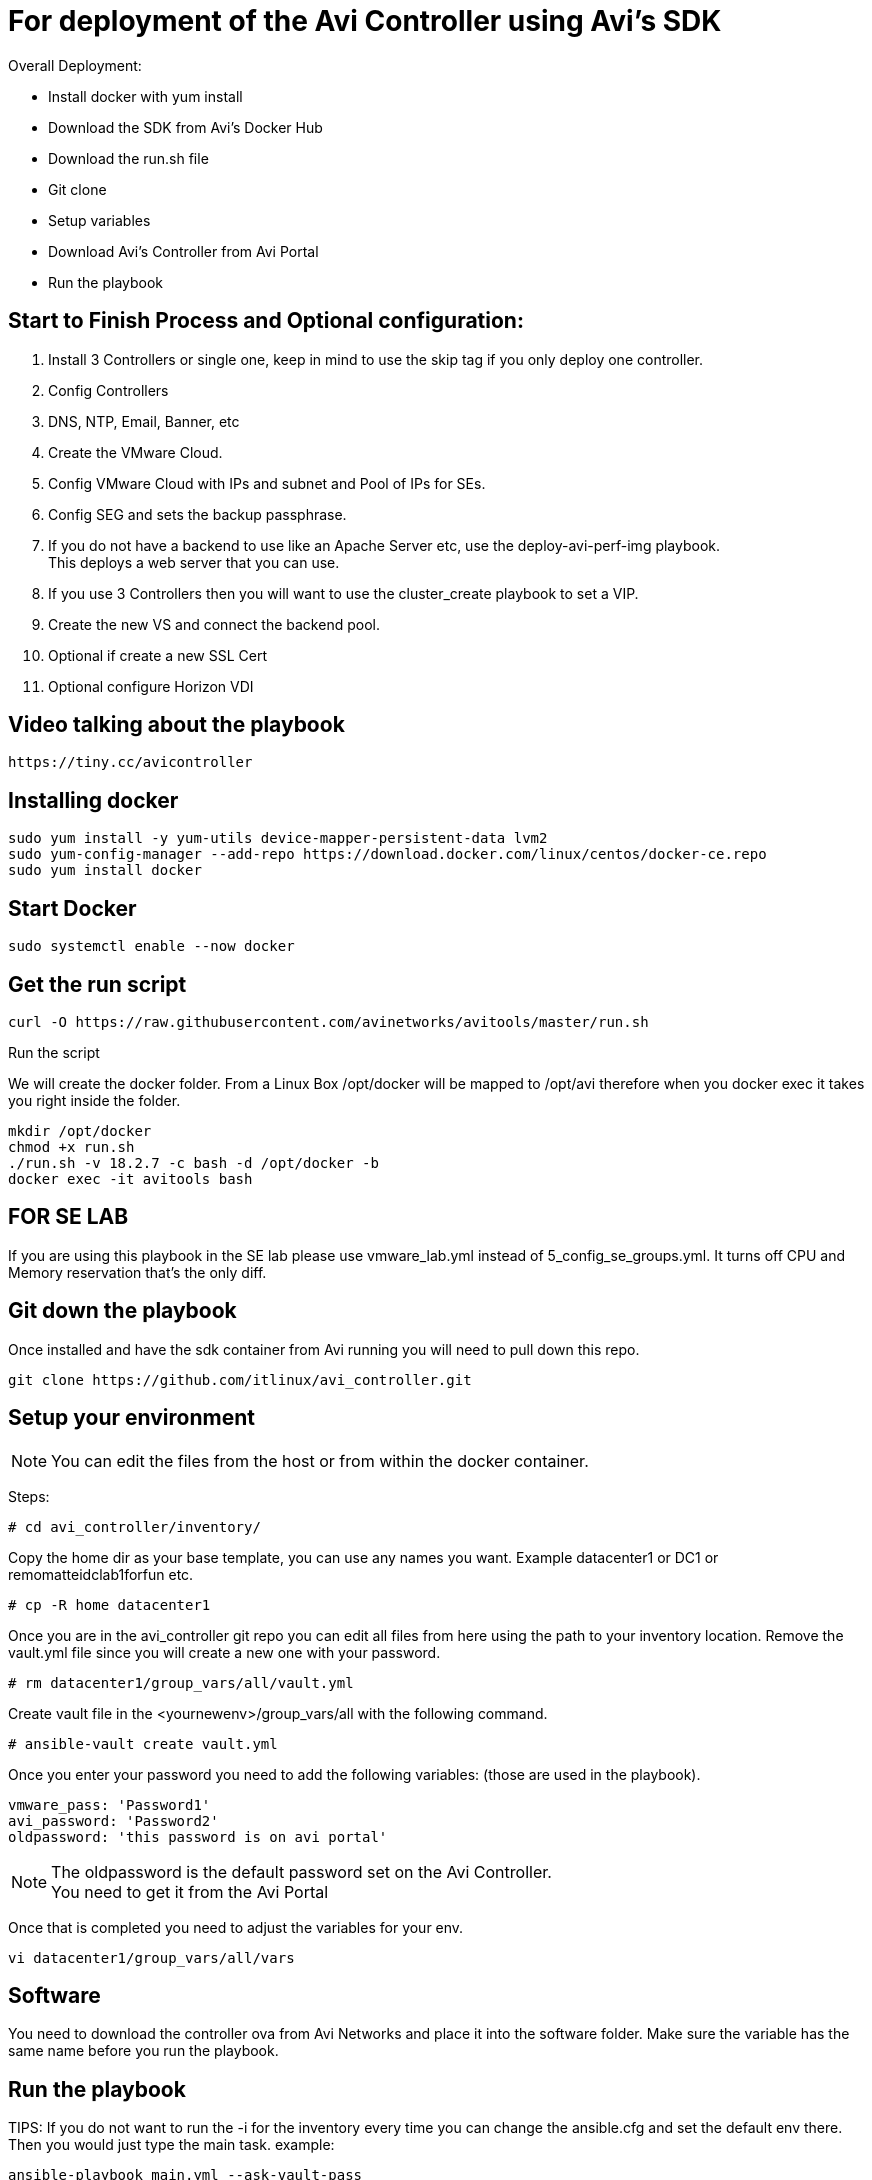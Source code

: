 = For deployment of the Avi Controller using Avi's SDK

Overall Deployment:

* Install docker with yum install
* Download the SDK from Avi's Docker Hub
* Download the run.sh file
* Git clone
* Setup variables
* Download Avi's Controller from Avi Portal
* Run the playbook
 
== Start to Finish Process and Optional configuration:
. Install 3 Controllers or single one, keep in mind to use the skip tag if you only deploy one controller. +
. Config Controllers +
  . DNS, NTP, Email, Banner, etc
. Create the VMware Cloud. +
. Config VMware Cloud with IPs and subnet and Pool of IPs for SEs. +
. Config SEG and sets the backup passphrase. +
. If you do not have a backend to use like an Apache Server etc, use the deploy-avi-perf-img playbook. +
  This deploys a web server that you can use. +
. If you use 3 Controllers then you will want to use the cluster_create playbook to set a VIP. +
. Create the new VS and connect the backend pool. +
. Optional if create a new SSL Cert
. Optional configure Horizon VDI

== Video talking about the playbook
----
https://tiny.cc/avicontroller
----

== Installing docker
----
sudo yum install -y yum-utils device-mapper-persistent-data lvm2
sudo yum-config-manager --add-repo https://download.docker.com/linux/centos/docker-ce.repo
sudo yum install docker
----

== Start Docker
----
sudo systemctl enable --now docker
----

== Get the run script
----
curl -O https://raw.githubusercontent.com/avinetworks/avitools/master/run.sh
----

Run the script

We will create the docker folder.
From a Linux Box /opt/docker will be mapped to /opt/avi therefore when you docker exec it takes you right inside the folder.

----
mkdir /opt/docker
chmod +x run.sh
./run.sh -v 18.2.7 -c bash -d /opt/docker -b
docker exec -it avitools bash
----

== FOR SE LAB
If you are using this playbook in the SE lab please use vmware_lab.yml instead of 5_config_se_groups.yml. It turns off CPU and Memory reservation that's the only diff.


== Git down the playbook
Once installed and have the sdk container from Avi running you will need to pull down this repo.

----
git clone https://github.com/itlinux/avi_controller.git
----

== Setup your environment


NOTE: You can edit the files from the host or from within the docker container.

Steps: +


----
# cd avi_controller/inventory/
----

Copy the home dir as your base template, you can use any names you want. Example datacenter1 or DC1 or remomatteidclab1forfun etc.
----
# cp -R home datacenter1
----

Once you are in the avi_controller git repo you can edit all files from here using the path to your inventory location.
Remove the vault.yml file since you will create a new one with your password.
----
# rm datacenter1/group_vars/all/vault.yml
----

Create vault file in the <yournewenv>/group_vars/all with the following command.
----
# ansible-vault create vault.yml
----

Once you enter your password you need to add the following variables: (those are used in the playbook).
----
vmware_pass: 'Password1'
avi_password: 'Password2'
oldpassword: 'this password is on avi portal'
----

NOTE: The oldpassword is the default password set on the Avi Controller. +
You need to get it from the Avi Portal


Once that is completed you need to adjust the variables for your env.
----
vi datacenter1/group_vars/all/vars
----

== Software
You need to download the controller ova from Avi Networks and place it into the software folder.
Make sure the variable has the same name before you run the playbook.

== Run the playbook

TIPS: If you do not want to run the -i for the inventory every time you can change the ansible.cfg and set the default env there.
Then you would just type the main task. example:

----
ansible-playbook main.yml --ask-vault-pass
----

However, I like to have this so I know where which env I am using :).


You can run one playbook using the following:
----
ansible-playbook -i inventory/datacenter1/hosts main.yml --ask-vault-pass
----

or

----
ansible-playbook -i inventory/datacenter1/hosts --ask-vault-pass main.yml
----

== Multiple Datacenter
----
ansible-playbook -i inventory/datacenter1/hosts -i inventory/datacenter2/hosts  --ask-vault-pass main.yml
----

Once completed you will see something like this:

----
    Thursday 06 February 2020  19:39:03 +0000 (0:00:01.836)       0:01:18.582 *****
    ===============================================================================
    pause ------------------------------------------------------------------ 60.04s
    avinetworks.aviconfig --------------------------------------------------- 6.97s
    uri --------------------------------------------------------------------- 3.40s
    avi_useraccount --------------------------------------------------------- 3.06s
    avi_systemconfiguration ------------------------------------------------- 1.84s
    deploy_controller ------------------------------------------------------- 1.83s
    avinetworks.avisdk ------------------------------------------------------ 0.80s
    avinetworks.avicontroller_vmware ---------------------------------------- 0.41s
    ~~~~~~~~~~~~~~~~~~~~~~~~~~~~~~~~~~~~~~~~~~~~~~~~~~~~~~~~~~~~~~~~~~~~~~~~~~~~~~~
    total ------------------------------------------------------------------ 78.34s
    Thursday 06 February 2020  19:39:03 +0000 (0:00:01.836)       0:01:18.580 *****
    ===============================================================================
    Wait to all services be ready ------------------------------------------------------------------------------------------------------------------------------------------------------------- 60.04s
    Set admin password ------------------------------------------------------------------------------------------------------------------------------------------------------------------------- 3.06s
    Check Cluster Status ----------------------------------------------------------------------------------------------------------------------------------------------------------------------- 2.17s
    Basic Controller Config -------------------------------------------------------------------------------------------------------------------------------------------------------------------- 1.84s
    Deploy Avi Controllers --------------------------------------------------------------------------------------------------------------------------------------------------------------------- 1.83s
    Wait for Controller be ready --------------------------------------------------------------------------------------------------------------------------------------------------------------- 1.23s
    avinetworks.aviconfig : Build Avi module includes ------------------------------------------------------------------------------------------------------------------------------------------ 1.17s
    avinetworks.aviconfig : Avi Config | Create no access cloud -------------------------------------------------------------------------------------------------------------------------------- 0.42s
    avinetworks.aviconfig : Avi Config | Fetch cloud status ------------------------------------------------------------------------------------------------------------------------------------ 0.42s
    avinetworks.aviconfig : Avi Config | Load Avi controller creds ----------------------------------------------------------------------------------------------------------------------------- 0.41s
    avinetworks.aviconfig : Avi Config | Load configuration file ------------------------------------------------------------------------------------------------------------------------------- 0.41s
    avinetworks.aviconfig : Avi Config | Check tenant exists ----------------------------------------------------------------------------------------------------------------------------------- 0.41s
    avinetworks.aviconfig : Avi Config | Setting Avi role config to parameter avi_config ------------------------------------------------------------------------------------------------------- 0.41s
    avinetworks.avicontroller_vmware : Check ansible version ----------------------------------------------------------------------------------------------------------------------------------- 0.41s
    avinetworks.aviconfig : Avi Config | Set Avi Config variable from file contents ------------------------------------------------------------------------------------------------------------ 0.40s
    avinetworks.aviconfig : Avi Network | Create or Update Network ----------------------------------------------------------------------------------------------------------------------------- 0.40s
    avinetworks.aviconfig : Update Systemconfiguration DNS VS reference ------------------------------------------------------------------------------------------------------------------------ 0.40s
    avinetworks.aviconfig : Include Avi Resource Create or Update Tasks ------------------------------------------------------------------------------------------------------------------------ 0.40s
    avinetworks.aviconfig : Check ansible version ---------------------------------------------------------------------------------------------------------------------------------------------- 0.40s
    avinetworks.aviconfig : Avi Config | Create Tenant ----------------------------------------------------------------------------------------------------------------------------------------- 0.40s
    Playbook run took 0 days, 0 hours, 1 minutes, 18 seconds
    root@avitools:/opt/avi/ansi-controller-deployment#
----

NOTE: This is an output of a controller that I just deployed using the script.  Depending on your network and VMware / vSphere for the speed. I have seen it from  few minutes up to 30 minutes, depending if you deploy 3 controllers or single controller.
By default it's set to deploy all 3 controllers, keep that in mind. If you do want to deploy one one controller to test it you need to comment out the vars file under your inventory env.
If you do not run all 3 controllers the steps will change a bit, since the step 2 will wait for the controllers to be up. You can do the steps manually and use the skip-tags option to not include the 2nd and 3rd controller.

example:
----
ansible-playbook -i inventory/datacenter1/hosts 2_config_controllers.yml --skip-tags second_ctl,third_ctl --ask-vault-pass
----


== Config Avi Cluster
To set the cluster run the following playbook
----
ansible-playbook -i inventory/datacenter1/hosts controller_cluster.yml --ask-vault-pass
----

== SEG
Step 5 creates two SEG one in AA mode the other in N+M mode. AA also has metrics set and deletion to 5 min whereas the N+M has no metrics enabled and deletion is at 0 min.

== Create a Virtual Service and Backend Pool
NOTE: Your Backend needs to be set. I only configured this with one backend. This is just a demo!


Edit the section in the vars called POOL
----
# POOL INFO
# The IP of the pool
POOL_IP: 192.168.100.235
# VS_IP2 is the IP of the VS created by the playbook
VS_IP2: 192.168.101.98
#VS_IP is not in used just copy the playbook if you want another VS
VS_IP: 192.168.101.97
# SE Group config
VS_SE_Group: Default-Group
#Name of the app
app_name: app1
#Name of the pool
name_pool: test-pool
state_set: present
enabled: true
----

I set the VS_IP2 as the VS VIP for now VS_IP is if you want a new VS.

== Deploy a Web Server
This process is the same as the controller, just diff image. The variables are in the vars file.

Here is the link until the Avi Portal gets update. Once it's up with the version I built, I will remove it from here. +
This machine is now using ubuntu 16, and it has VMware tools installed. +
The machine ova default should be perf-server-client.ova same as what you download from the Avi Portal. +
The second nic of the Web is DHCP, if it gets an ip address it will be printed to the end of the playbook. +

----
https://tiny.cc/avi_ubuntu
----

The value to update for the web server backend pool are:

Then name you want for your VM in VMware env.
----
* machine_name1
----

The IP you want to use
----
vm_ip: 10.206.112.90/22
----

The gateway for this machine
----
vm_gw: 10.206.112.1
----

The subnet for this machine
----
vm_sub: 255.255.252.0
----

The network for this machine
----
vm_net: 10.206.112.0
----

== Custom Self Signed Cert
The self sign cert playbook will create a new cert with the variables:

----
ssl_profile_name: Horizon-Avi-SSL
sslkeycert: Horizon-SSL-Cert
ciphers_enabled: "ECDHE-ECDSA-AES128-GCM-SHA256:ECDHE-ECDSA-AES128-SHA:ECDHE-ECDSA-AES256-SHA:ECDHE-ECDSA-AES256-GCM-SHA384:ECDHE-ECDSA-AES128-SHA256:ECDHE-ECDSA-AES256-SHA384:AES128-GCM-SHA256:AES256-GCM-SHA384:AES128-SHA256:AES256-SHA256:AES128-SHA:AES256-SHA:DES-CBC3-SHA"
cert_path: '/opt/avi/ansi-controller/certs'
cert_csr: 'horizon.demoavi.us.csr'
cert_key: 'horizon.demoavi.key.pem'
cert_fullchain: 'horizon.demoavi.fullchain.pem'
country: 'US'
organization: 'Avi'
email: 'remo@avinetworks.com'
common_name: 'horizon.demoavi.us'
----

== Checking SSL Certs

** Check a Certificate Signing Request (CSR)
----
openssl req -text -noout -verify -in yourcertname.csr
----

** Check a private key
----
openssl rsa -check -in yourprivatekey.key.pem
----

** Check a cert
----
openssl x509 -noout -text -in yourcert.fullchain.pem 
----

== CREDITS
I want to thank Sergey Marunich from the PS Team and Nick Robbins from PM for adding code snippets for this project.


